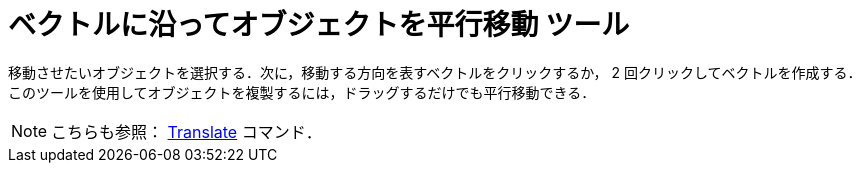 = ベクトルに沿ってオブジェクトを平行移動 ツール
:page-en: tools/Translate_by_Vector
ifdef::env-github[:imagesdir: /ja/modules/ROOT/assets/images]

移動させたいオブジェクトを選択する．次に，移動する方向を表すベクトルをクリックするか， 2 回クリックしてベクトルを作成する．
このツールを使用してオブジェクトを複製するには，ドラッグするだけでも平行移動できる．

[NOTE]
====

こちらも参照： xref:/commands/Translate.adoc[Translate] コマンド．

====
